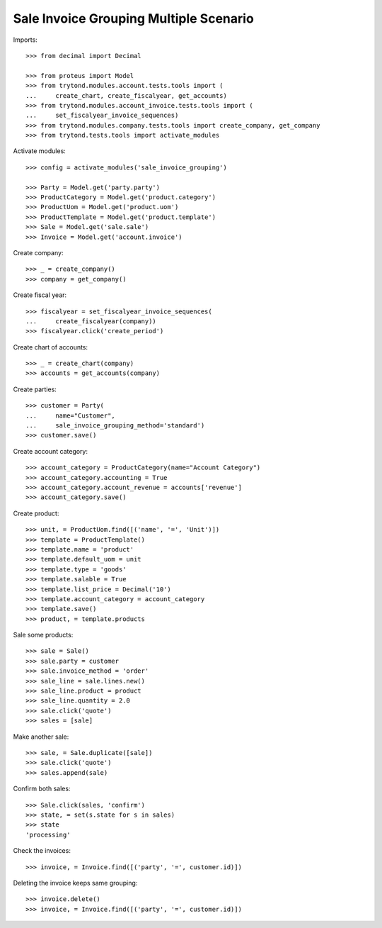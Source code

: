 =======================================
Sale Invoice Grouping Multiple Scenario
=======================================

Imports::

    >>> from decimal import Decimal

    >>> from proteus import Model
    >>> from trytond.modules.account.tests.tools import (
    ...     create_chart, create_fiscalyear, get_accounts)
    >>> from trytond.modules.account_invoice.tests.tools import (
    ...     set_fiscalyear_invoice_sequences)
    >>> from trytond.modules.company.tests.tools import create_company, get_company
    >>> from trytond.tests.tools import activate_modules

Activate modules::

    >>> config = activate_modules('sale_invoice_grouping')

    >>> Party = Model.get('party.party')
    >>> ProductCategory = Model.get('product.category')
    >>> ProductUom = Model.get('product.uom')
    >>> ProductTemplate = Model.get('product.template')
    >>> Sale = Model.get('sale.sale')
    >>> Invoice = Model.get('account.invoice')

Create company::

    >>> _ = create_company()
    >>> company = get_company()

Create fiscal year::

    >>> fiscalyear = set_fiscalyear_invoice_sequences(
    ...     create_fiscalyear(company))
    >>> fiscalyear.click('create_period')

Create chart of accounts::

    >>> _ = create_chart(company)
    >>> accounts = get_accounts(company)

Create parties::

    >>> customer = Party(
    ...     name="Customer",
    ...     sale_invoice_grouping_method='standard')
    >>> customer.save()

Create account category::

    >>> account_category = ProductCategory(name="Account Category")
    >>> account_category.accounting = True
    >>> account_category.account_revenue = accounts['revenue']
    >>> account_category.save()

Create product::

    >>> unit, = ProductUom.find([('name', '=', 'Unit')])
    >>> template = ProductTemplate()
    >>> template.name = 'product'
    >>> template.default_uom = unit
    >>> template.type = 'goods'
    >>> template.salable = True
    >>> template.list_price = Decimal('10')
    >>> template.account_category = account_category
    >>> template.save()
    >>> product, = template.products

Sale some products::

    >>> sale = Sale()
    >>> sale.party = customer
    >>> sale.invoice_method = 'order'
    >>> sale_line = sale.lines.new()
    >>> sale_line.product = product
    >>> sale_line.quantity = 2.0
    >>> sale.click('quote')
    >>> sales = [sale]

Make another sale::

    >>> sale, = Sale.duplicate([sale])
    >>> sale.click('quote')
    >>> sales.append(sale)

Confirm both sales::

    >>> Sale.click(sales, 'confirm')
    >>> state, = set(s.state for s in sales)
    >>> state
    'processing'

Check the invoices::

    >>> invoice, = Invoice.find([('party', '=', customer.id)])

Deleting the invoice keeps same grouping::

    >>> invoice.delete()
    >>> invoice, = Invoice.find([('party', '=', customer.id)])
